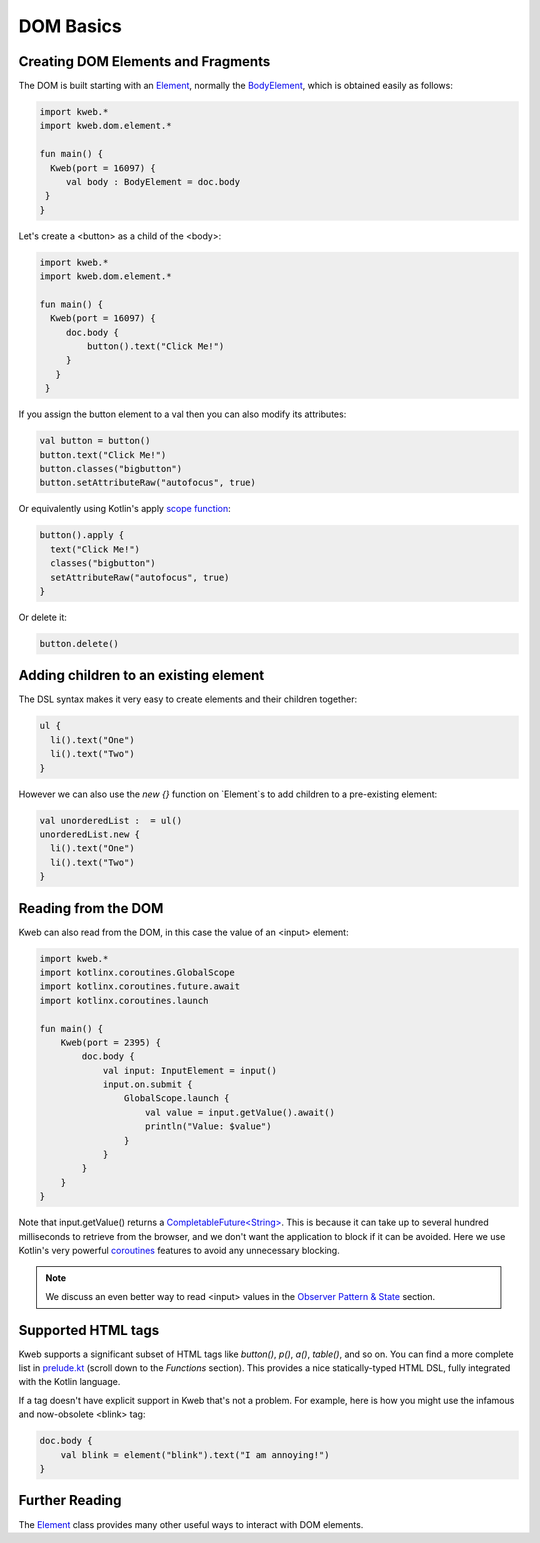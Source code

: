 ==========
DOM Basics
==========

Creating DOM Elements and Fragments
-----------------------------------

The DOM is built starting with an `Element <https://github.com/kwebio/kweb-core/blob/master/src/main/kotlin/kweb/Element.kt>`_, normally the `BodyElement <https://github.com/kwebio/kweb-core/blob/master/src/main/kotlin/kweb/html/BodyElement.kt>`_, which is obtained easily as follows:

.. code-block:: kotlin

   import kweb.*
   import kweb.dom.element.*

   fun main() {
     Kweb(port = 16097) {
        val body : BodyElement = doc.body
    }
   }

Let's create a <button> as a child of the <body>:

.. code-block:: kotlin

   import kweb.*
   import kweb.dom.element.*

   fun main() {
     Kweb(port = 16097) {
        doc.body {
            button().text("Click Me!")
        }
      }
    }

If you assign the button element to a val then you can also modify its attributes:

.. code-block:: kotlin

    val button = button()
    button.text("Click Me!")
    button.classes("bigbutton")
    button.setAttributeRaw("autofocus", true)

Or equivalently using Kotlin's apply `scope function <https://kotlinlang.org/docs/reference/scope-functions.html>`_:

.. code-block:: kotlin

    button().apply {
      text("Click Me!")
      classes("bigbutton")
      setAttributeRaw("autofocus", true)
    }

Or delete it:

.. code-block:: kotlin

    button.delete()

Adding children to an existing element
--------------------------------------

The DSL syntax makes it very easy to create elements and their children together:

.. code-block:: kotlin

    ul {
      li().text("One")
      li().text("Two")
    }

However we can also use the `new {}` function on `Element`s to add children to a pre-existing element:

.. code-block:: kotlin

    val unorderedList :  = ul()
    unorderedList.new {
      li().text("One")
      li().text("Two")
    }


Reading from the DOM
--------------------

Kweb can also read from the DOM, in this case the value of an <input> element:

.. code-block:: kotlin

   import kweb.*
   import kotlinx.coroutines.GlobalScope
   import kotlinx.coroutines.future.await
   import kotlinx.coroutines.launch

   fun main() {
       Kweb(port = 2395) {
           doc.body {
               val input: InputElement = input()
               input.on.submit {
                   GlobalScope.launch {
                       val value = input.getValue().await()
                       println("Value: $value")
                   }
               }
           }
       }
   }

Note that input.getValue() returns a `CompletableFuture<String> <https://docs.oracle.com/javase/8/docs/api/java/util/concurrent/CompletableFuture.html>`_.
This is because it can take up to several hundred milliseconds to retrieve from the browser, and we don't want the application
to block if it can be avoided.  Here we use Kotlin's very powerful `coroutines <https://kotlinlang.org/docs/reference/coroutines-overview.html>`_
features to avoid any unnecessary blocking.

.. note:: We discuss an even better way to read <input> values in the `Observer Pattern & State <https://docs.kweb.io/en/latest/state.html#binding-a-kvar-to-an-input-element-s-value>`_ section.

Supported HTML tags
-------------------

Kweb supports a significant subset of HTML tags like *button()*, *p()*, *a()*, *table()*, and so on.  You can find a
more complete list in `prelude.kt <https://github.com/kwebio/kweb-core/blob/master/src/main/kotlin/kweb/prelude.kt>`_
(scroll down to the *Functions* section).  This provides a nice statically-typed HTML DSL, fully integrated
with the Kotlin language.

If a tag doesn't have explicit support in Kweb that's not a problem.  For example, here is how you might use the
infamous and now-obsolete <blink> tag:

.. code-block:: kotlin

    doc.body {
        val blink = element("blink").text("I am annoying!")
    }

Further Reading
---------------

The `Element <https://github.com/kwebio/kweb-core/blob/master/src/main/kotlin/kweb/Element.kt>`_ class
provides many other useful ways to interact with DOM elements.
